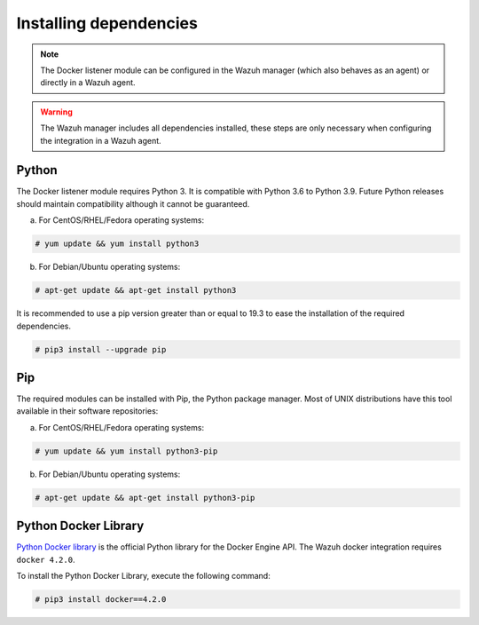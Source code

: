 .. Copyright (C) 2022 Wazuh, Inc.

.. _docker_monitoring_dependencies:


Installing dependencies
=======================

.. note::

  The Docker listener module can be configured in the Wazuh manager (which also behaves as an agent) or directly in a Wazuh agent.

.. warning::
  The Wazuh manager includes all dependencies installed, these steps are only necessary when configuring the integration in a Wazuh agent.


Python
------

The Docker listener module requires Python 3. It is compatible with Python 3.6 to Python 3.9. Future Python releases should maintain compatibility although it cannot be guaranteed.

a) For CentOS/RHEL/Fedora operating systems:

.. code-block:: console

  # yum update && yum install python3

b) For Debian/Ubuntu operating systems:

.. code-block:: console

  # apt-get update && apt-get install python3

It is recommended to use a pip version greater than or equal to 19.3 to ease the installation of the required dependencies.

.. code-block:: console

  # pip3 install --upgrade pip

Pip
---

The required modules can be installed with Pip, the Python package manager. Most of UNIX distributions have this tool available in their software repositories:

a) For CentOS/RHEL/Fedora operating systems:

.. code-block:: console

  # yum update && yum install python3-pip


b) For Debian/Ubuntu operating systems:

.. code-block:: console

  # apt-get update && apt-get install python3-pip


Python Docker Library
---------------------

`Python Docker library <https://pypi.org/project/docker/>`_ is the official Python library for the Docker Engine API. The Wazuh docker integration requires ``docker 4.2.0``.

To install the Python Docker Library, execute the following command:

.. code-block:: console

  # pip3 install docker==4.2.0
